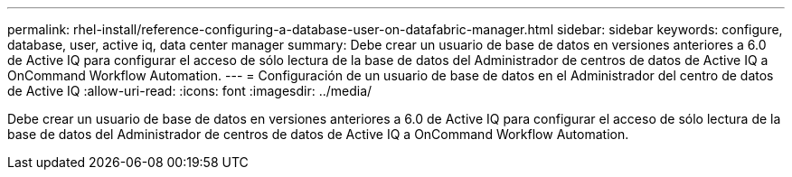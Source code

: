 ---
permalink: rhel-install/reference-configuring-a-database-user-on-datafabric-manager.html 
sidebar: sidebar 
keywords: configure, database, user, active iq, data center manager 
summary: Debe crear un usuario de base de datos en versiones anteriores a 6.0 de Active IQ para configurar el acceso de sólo lectura de la base de datos del Administrador de centros de datos de Active IQ a OnCommand Workflow Automation. 
---
= Configuración de un usuario de base de datos en el Administrador del centro de datos de Active IQ
:allow-uri-read: 
:icons: font
:imagesdir: ../media/


[role="lead"]
Debe crear un usuario de base de datos en versiones anteriores a 6.0 de Active IQ para configurar el acceso de sólo lectura de la base de datos del Administrador de centros de datos de Active IQ a OnCommand Workflow Automation.
